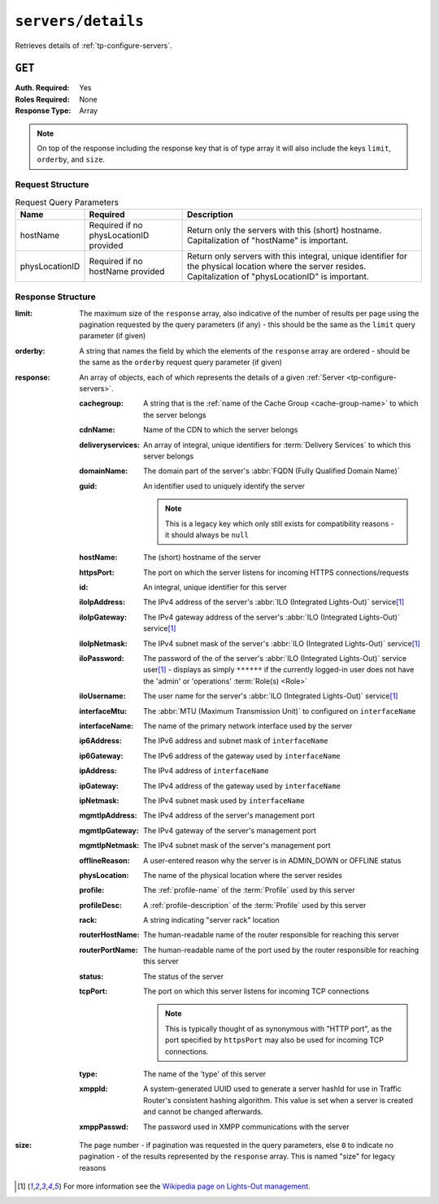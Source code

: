 ..
..
.. Licensed under the Apache License, Version 2.0 (the "License");
.. you may not use this file except in compliance with the License.
.. You may obtain a copy of the License at
..
..     http://www.apache.org/licenses/LICENSE-2.0
..
.. Unless required by applicable law or agreed to in writing, software
.. distributed under the License is distributed on an "AS IS" BASIS,
.. WITHOUT WARRANTIES OR CONDITIONS OF ANY KIND, either express or implied.
.. See the License for the specific language governing permissions and
.. limitations under the License.
..

.. _to-api-v2-servers-details:

*******************
``servers/details``
*******************
Retrieves details of :ref:`tp-configure-servers`.


``GET``
=======
:Auth. Required: Yes
:Roles Required: None
:Response Type:  Array

.. note:: On top of the response including the response key that is of type array it will also include the keys ``limit``, ``orderby``, and ``size``.

Request Structure
-----------------
.. table:: Request Query Parameters

	+----------------+----------------------------------------+----------------------------------------------------------------------------------------------------------------------------------------------------------------+
	| Name           | Required                               | Description                                                                                                                                                    |
	+================+========================================+================================================================================================================================================================+
	| hostName       | Required if no physLocationID provided | Return only the servers with this (short) hostname. Capitalization of "hostName" is important.                                                                 |
	+----------------+----------------------------------------+----------------------------------------------------------------------------------------------------------------------------------------------------------------+
	| physLocationID | Required if no hostName provided       | Return only servers with this integral, unique identifier for the physical location where the server resides. Capitalization of "physLocationID" is important. |
	+----------------+----------------------------------------+----------------------------------------------------------------------------------------------------------------------------------------------------------------+

.. code-block:: http
	:caption: Request Example

	GET /api/2.0/servers/details?hostName=edge HTTP/1.1
	User-Agent: python-requests/2.22.0
	Accept-Encoding: gzip, deflate
	Accept: */*
	Connection: keep-alive
	Cookie: mojolicious=...

Response Structure
------------------
:limit:         The maximum size of the ``response`` array, also indicative of the number of results per page using the pagination requested by the query parameters (if any) - this should be the same as the ``limit`` query parameter (if given)
:orderby:       A string that names the field by which the elements of the ``response`` array are ordered - should be the same as the ``orderby`` request query parameter (if given)
:response:      An array of objects, each of which represents the details of a given :ref:`Server <tp-configure-servers>`.

	:cachegroup:            A string that is the :ref:`name of the Cache Group <cache-group-name>` to which the server belongs
	:cdnName:               Name of the CDN to which the server belongs
	:deliveryservices:      An array of integral, unique identifiers for :term:`Delivery Services` to which this server belongs
	:domainName:            The domain part of the server's :abbr:`FQDN (Fully Qualified Domain Name)`
	:guid:                  An identifier used to uniquely identify the server

		.. note::       This is a legacy key which only still exists for compatibility reasons - it should always be ``null``

	:hostName:              The (short) hostname of the server
	:httpsPort:             The port on which the server listens for incoming HTTPS connections/requests
	:id:                    An integral, unique identifier for this server
	:iloIpAddress:          The IPv4 address of the server's :abbr:`ILO (Integrated Lights-Out)` service\ [1]_
	:iloIpGateway:          The IPv4 gateway address of the server's :abbr:`ILO (Integrated Lights-Out)` service\ [1]_
	:iloIpNetmask:          The IPv4 subnet mask of the server's :abbr:`ILO (Integrated Lights-Out)` service\ [1]_
	:iloPassword:           The password of the of the server's :abbr:`ILO (Integrated Lights-Out)` service user\ [1]_ - displays as simply ``******`` if the currently logged-in user does not have the 'admin' or 'operations' :term:`Role(s) <Role>`
	:iloUsername:           The user name for the server's :abbr:`ILO (Integrated Lights-Out)` service\ [1]_
	:interfaceMtu:          The :abbr:`MTU (Maximum Transmission Unit)` to configured on ``interfaceName``
	:interfaceName:         The name of the primary network interface used by the server
	:ip6Address:            The IPv6 address and subnet mask of ``interfaceName``
	:ip6Gateway:            The IPv6 address of the gateway used by ``interfaceName``
	:ipAddress:             The IPv4 address of ``interfaceName``
	:ipGateway:             The IPv4 address of the gateway used by ``interfaceName``
	:ipNetmask:             The IPv4 subnet mask used by ``interfaceName``
	:mgmtIpAddress:  The IPv4 address of the server's management port
	:mgmtIpGateway:  The IPv4 gateway of the server's management port
	:mgmtIpNetmask:  The IPv4 subnet mask of the server's management port
	:offlineReason:         A user-entered reason why the server is in ADMIN_DOWN or OFFLINE status
	:physLocation:          The name of the physical location where the server resides
	:profile:               The :ref:`profile-name` of the :term:`Profile` used by this server
	:profileDesc:           A :ref:`profile-description` of the :term:`Profile` used by this server
	:rack:  A string indicating "server rack" location
	:routerHostName:        The human-readable name of the router responsible for reaching this server
	:routerPortName:        The human-readable name of the port used by the router responsible for reaching this server
	:status:                The status of the server

		.. seealso::    :ref:`health-proto`

	:tcpPort: The port on which this server listens for incoming TCP connections

		.. note::       This is typically thought of as synonymous with "HTTP port", as the port specified by ``httpsPort`` may also be used for incoming TCP connections.

	:type:                  The name of the 'type' of this server
	:xmppId:                A system-generated UUID used to generate a server hashId for use in Traffic Router's consistent hashing algorithm. This value is set when a server is created and cannot be changed afterwards.
	:xmppPasswd:            The password used in XMPP communications with the server

:size:          The page number - if pagination was requested in the query parameters, else ``0`` to indicate no pagination - of the results represented by the ``response`` array. This is named "size" for legacy reasons

.. code-block:: http
	:caption: Response Example

	HTTP/1.1 200 OK
	Access-Control-Allow-Credentials: true
	Access-Control-Allow-Headers: Origin, X-Requested-With, Content-Type, Accept, Set-Cookie, Cookie
	Access-Control-Allow-Methods: POST,GET,OPTIONS,PUT,DELETE
	Access-Control-Allow-Origin: *
	Content-Encoding: gzip
	Content-Type: application/json
	Set-Cookie: mojolicious=...; Path=/; Expires=Mon, 24 Feb 2020 01:27:36 GMT; Max-Age=3600; HttpOnly
	Whole-Content-Sha512: HW2F3CEpohNAvNlEDhUfXmtwpEka4dwUWFVUSSjW98aXiv10vI6ysRIcC2P9huabCz5fdHqY3tp0LR4ekwEHqw==
	X-Server-Name: traffic_ops_golang/
	Date: Mon, 24 Feb 2020 00:27:36 GMT
	Content-Length: 493

	{
		"limit": 1000,
		"orderby": "hostName",
		"response": [
			{
				"cachegroup": "CDN_in_a_Box_Edge",
				"cdnName": "CDN-in-a-Box",
				"deliveryservices": [
					1
				],
				"domainName": "ciab",
				"guid": null,
				"hardwareInfo": null,
				"hostName": "edge",
				"httpsPort": 443,
				"id": 5,
				"iloIpAddress": "",
				"iloIpGateway": "",
				"iloIpNetmask": "",
				"iloPassword": "",
				"iloUsername": "",
				"interfaceMtu": 1500,
				"interfaceName": "eth0",
				"ip6Address": "fc01:9400:1000:8::3",
				"ip6Gateway": "fc01:9400:1000:8::1",
				"ipAddress": "172.16.239.3",
				"ipGateway": "172.16.239.1",
				"ipNetmask": "255.255.255.0",
				"mgmtIpAddress": "",
				"mgmtIpGateway": "",
				"mgmtIpNetmask": "",
				"offlineReason": "",
				"physLocation": "Apachecon North America 2018",
				"profile": "ATS_EDGE_TIER_CACHE",
				"profileDesc": "Edge Cache - Apache Traffic Server",
				"rack": "",
				"routerHostName": "",
				"routerPortName": "",
				"status": "REPORTED",
				"tcpPort": 80,
				"type": "EDGE",
				"xmppId": "edge",
				"xmppPasswd": ""
			}
		],
		"size": 1
	}

.. [1] For more information see the `Wikipedia page on Lights-Out management <https://en.wikipedia.org/wiki/Out-of-band_management>`_\ .
